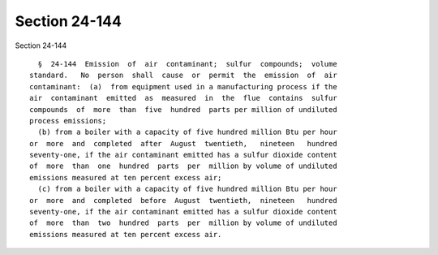 Section 24-144
==============

Section 24-144 ::    
        
     
        §  24-144  Emission  of  air  contaminant;  sulfur  compounds;  volume
      standard.   No  person  shall  cause  or  permit  the  emission  of  air
      contaminant:  (a)  from equipment used in a manufacturing process if the
      air  contaminant  emitted  as  measured  in  the  flue  contains  sulfur
      compounds  of  more  than  five  hundred  parts per million of undiluted
      process emissions;
        (b) from a boiler with a capacity of five hundred million Btu per hour
      or  more  and  completed  after  August  twentieth,   nineteen   hundred
      seventy-one, if the air contaminant emitted has a sulfur dioxide content
      of  more  than  one  hundred  parts  per  million by volume of undiluted
      emissions measured at ten percent excess air;
        (c) from a boiler with a capacity of five hundred million Btu per hour
      or  more  and  completed  before  August  twentieth,  nineteen   hundred
      seventy-one, if the air contaminant emitted has a sulfur dioxide content
      of  more  than  two  hundred  parts  per  million by volume of undiluted
      emissions measured at ten percent excess air.
    
    
    
    
    
    
    